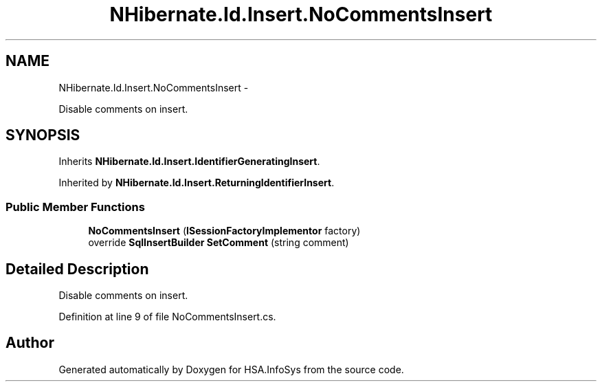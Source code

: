 .TH "NHibernate.Id.Insert.NoCommentsInsert" 3 "Fri Jul 5 2013" "Version 1.0" "HSA.InfoSys" \" -*- nroff -*-
.ad l
.nh
.SH NAME
NHibernate.Id.Insert.NoCommentsInsert \- 
.PP
Disable comments on insert\&.  

.SH SYNOPSIS
.br
.PP
.PP
Inherits \fBNHibernate\&.Id\&.Insert\&.IdentifierGeneratingInsert\fP\&.
.PP
Inherited by \fBNHibernate\&.Id\&.Insert\&.ReturningIdentifierInsert\fP\&.
.SS "Public Member Functions"

.in +1c
.ti -1c
.RI "\fBNoCommentsInsert\fP (\fBISessionFactoryImplementor\fP factory)"
.br
.ti -1c
.RI "override \fBSqlInsertBuilder\fP \fBSetComment\fP (string comment)"
.br
.in -1c
.SH "Detailed Description"
.PP 
Disable comments on insert\&. 


.PP
Definition at line 9 of file NoCommentsInsert\&.cs\&.

.SH "Author"
.PP 
Generated automatically by Doxygen for HSA\&.InfoSys from the source code\&.
